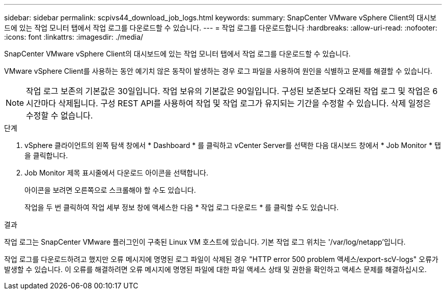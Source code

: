 ---
sidebar: sidebar 
permalink: scpivs44_download_job_logs.html 
keywords:  
summary: SnapCenter VMware vSphere Client의 대시보드에 있는 작업 모니터 탭에서 작업 로그를 다운로드할 수 있습니다. 
---
= 작업 로그를 다운로드합니다
:hardbreaks:
:allow-uri-read: 
:nofooter: 
:icons: font
:linkattrs: 
:imagesdir: ./media/


[role="lead"]
SnapCenter VMware vSphere Client의 대시보드에 있는 작업 모니터 탭에서 작업 로그를 다운로드할 수 있습니다.

VMware vSphere Client를 사용하는 동안 예기치 않은 동작이 발생하는 경우 로그 파일을 사용하여 원인을 식별하고 문제를 해결할 수 있습니다.


NOTE: 작업 로그 보존의 기본값은 30일입니다. 작업 보유의 기본값은 90일입니다. 구성된 보존보다 오래된 작업 로그 및 작업은 6시간마다 삭제됩니다. 구성 REST API를 사용하여 작업 및 작업 로그가 유지되는 기간을 수정할 수 있습니다. 삭제 일정은 수정할 수 없습니다.

.단계
. vSphere 클라이언트의 왼쪽 탐색 창에서 * Dashboard * 를 클릭하고 vCenter Server를 선택한 다음 대시보드 창에서 * Job Monitor * 탭을 클릭합니다.
. Job Monitor 제목 표시줄에서 다운로드 아이콘을 선택합니다.
+
아이콘을 보려면 오른쪽으로 스크롤해야 할 수도 있습니다.

+
작업을 두 번 클릭하여 작업 세부 정보 창에 액세스한 다음 * 작업 로그 다운로드 * 를 클릭할 수도 있습니다.



.결과
작업 로그는 SnapCenter VMware 플러그인이 구축된 Linux VM 호스트에 있습니다. 기본 작업 로그 위치는 '/var/log/netapp'입니다.

작업 로그를 다운로드하려고 했지만 오류 메시지에 명명된 로그 파일이 삭제된 경우 "HTTP error 500 problem 액세스/export-scV-logs" 오류가 발생할 수 있습니다. 이 오류를 해결하려면 오류 메시지에 명명된 파일에 대한 파일 액세스 상태 및 권한을 확인하고 액세스 문제를 해결하십시오.
